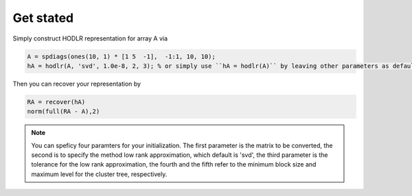 Get stated
======================================

Simply construct HODLR representation for array A via 

.. code:: matlab

   A = spdiags(ones(10, 1) * [1 5  -1],  -1:1, 10, 10);
   hA = hodlr(A, 'svd', 1.0e-8, 2, 3); % or simply use ``hA = hodlr(A)`` by leaving other parameters as default

Then you can recover your representation by 

.. code:: matlab

   RA = recover(hA)
   norm(full(RA - A),2)


.. admonition:: Note

    You can speficy four paramters for your initialization.  The first parameter is the matrix to be converted, the second is to specify the method low rank approximation, which default is 'svd', the third parameter is the tolerance for the low rank approximation, the fourth and the fifth refer to the minimum block size and maximum level for the cluster tree, respectively.


